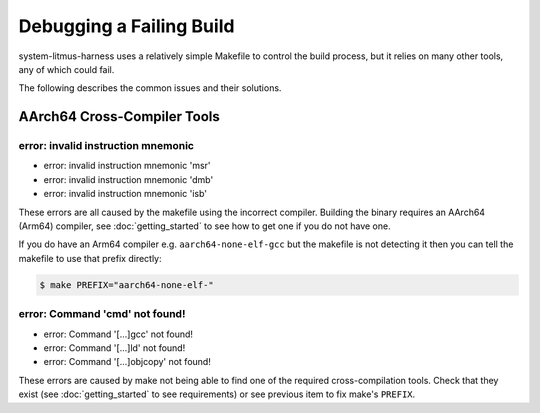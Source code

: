 Debugging a Failing Build
=========================

system-litmus-harness uses a relatively simple Makefile to control the build process,
but it relies on many other tools, any of which could fail.

The following describes the common issues and their solutions.

AArch64 Cross-Compiler Tools
----------------------------


error: invalid instruction mnemonic
^^^^^^^^^^^^^^^^^^^^^^^^^^^^^^^^^^^

* error: invalid instruction mnemonic 'msr'
* error: invalid instruction mnemonic 'dmb'
* error: invalid instruction mnemonic 'isb'

These errors are all caused by the makefile using the incorrect compiler.
Building the binary requires an AArch64 (Arm64) compiler, see :doc:`getting_started` to
see how to get one if you do not have one.

If you do have an Arm64 compiler e.g. ``aarch64-none-elf-gcc`` but the makefile is not detecting
it then you can tell the makefile to use that prefix directly:

.. code-block:: none

    $ make PREFIX="aarch64-none-elf-"

error: Command 'cmd' not found!
^^^^^^^^^^^^^^^^^^^^^^^^^^^^^^^

* error: Command '\[...\]gcc' not found!
* error: Command '\[...\]ld' not found!
* error: Command '\[...\]objcopy' not found!

These errors are caused by make not being able to find one of the required cross-compilation tools.
Check that they exist (see :doc:`getting_started` to see requirements) or see previous item to
fix make's ``PREFIX``.